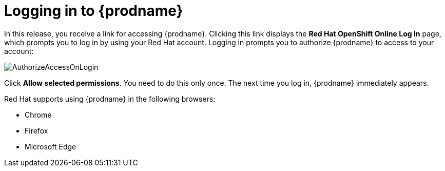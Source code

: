 [id='logging-in-and-out']
= Logging in to {prodname}

In this release, you receive a link for accessing {prodname}. 
Clicking this link displays the 
*Red Hat OpenShift Online Log In* page, which prompts you to log in by
using your Red Hat account. Logging in prompts you to authorize
{prodname} to access to your account:

image:images/AuthorizeAccessOnLogin.png[title='Authorize Access'] 

Click *Allow selected permissions*. You need to do this only once. The 
next time you log in, {prodname} immediately appears. 

Red Hat supports using {prodname} in the following browsers:

* Chrome
* Firefox
* Microsoft Edge
